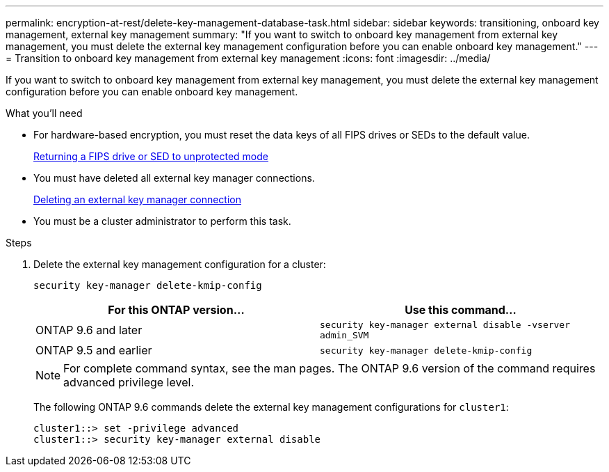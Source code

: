 ---
permalink: encryption-at-rest/delete-key-management-database-task.html
sidebar: sidebar
keywords: transitioning, onboard key management, external key management
summary: "If you want to switch to onboard key management from external key management, you must delete the external key management configuration before you can enable onboard key management."
---
= Transition to onboard key management from external key management
:icons: font
:imagesdir: ../media/

[.lead]
If you want to switch to onboard key management from external key management, you must delete the external key management configuration before you can enable onboard key management.

.What you'll need

* For hardware-based encryption, you must reset the data keys of all FIPS drives or SEDs to the default value.
+
xref:return-seds-unprotected-mode-task.adoc[Returning a FIPS drive or SED to unprotected mode]

* You must have deleted all external key manager connections.
+
xref:remove-external-key-server-93-later-task.adoc[Deleting an external key manager connection]

* You must be a cluster administrator to perform this task.

.Steps

. Delete the external key management configuration for a cluster:
+
`security key-manager delete-kmip-config`
+
[options="header"]
|===
| For this ONTAP version...| Use this command...
a|
ONTAP 9.6 and later
a|
`security key-manager external disable -vserver admin_SVM`
a|
ONTAP 9.5 and earlier
a|
`security key-manager delete-kmip-config`
|===
+
[NOTE]
====
For complete command syntax, see the man pages. The ONTAP 9.6 version of the command requires advanced privilege level.
====
+
The following ONTAP 9.6 commands delete the external key management configurations for `cluster1`:
+
----
cluster1::> set -privilege advanced
cluster1::> security key-manager external disable
----
